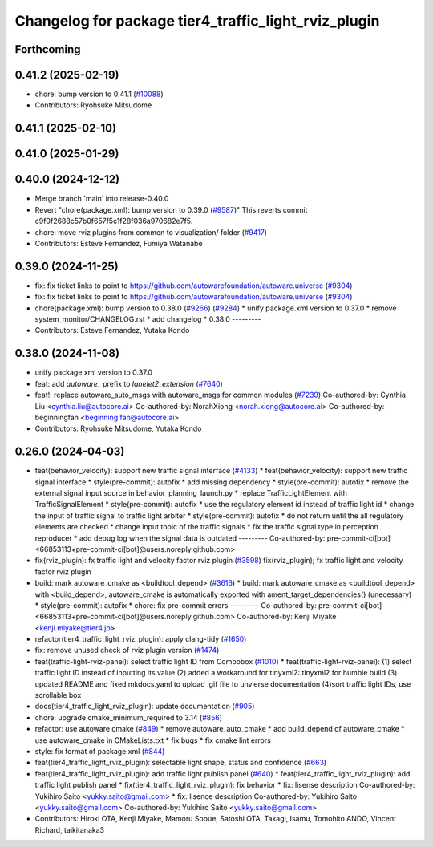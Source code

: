 ^^^^^^^^^^^^^^^^^^^^^^^^^^^^^^^^^^^^^^^^^^^^^^^^^^^^^
Changelog for package tier4_traffic_light_rviz_plugin
^^^^^^^^^^^^^^^^^^^^^^^^^^^^^^^^^^^^^^^^^^^^^^^^^^^^^

Forthcoming
-----------

0.41.2 (2025-02-19)
-------------------
* chore: bump version to 0.41.1 (`#10088 <https://github.com/autowarefoundation/autoware.universe/issues/10088>`_)
* Contributors: Ryohsuke Mitsudome

0.41.1 (2025-02-10)
-------------------

0.41.0 (2025-01-29)
-------------------

0.40.0 (2024-12-12)
-------------------
* Merge branch 'main' into release-0.40.0
* Revert "chore(package.xml): bump version to 0.39.0 (`#9587 <https://github.com/autowarefoundation/autoware.universe/issues/9587>`_)"
  This reverts commit c9f0f2688c57b0f657f5c1f28f036a970682e7f5.
* chore: move rviz plugins from common to visualization/ folder (`#9417 <https://github.com/autowarefoundation/autoware.universe/issues/9417>`_)
* Contributors: Esteve Fernandez, Fumiya Watanabe

0.39.0 (2024-11-25)
-------------------
* fix: fix ticket links to point to https://github.com/autowarefoundation/autoware.universe (`#9304 <https://github.com/autowarefoundation/autoware.universe/issues/9304>`_)
* fix: fix ticket links to point to https://github.com/autowarefoundation/autoware.universe (`#9304 <https://github.com/autowarefoundation/autoware.universe/issues/9304>`_)
* chore(package.xml): bump version to 0.38.0 (`#9266 <https://github.com/autowarefoundation/autoware.universe/issues/9266>`_) (`#9284 <https://github.com/autowarefoundation/autoware.universe/issues/9284>`_)
  * unify package.xml version to 0.37.0
  * remove system_monitor/CHANGELOG.rst
  * add changelog
  * 0.38.0
  ---------
* Contributors: Esteve Fernandez, Yutaka Kondo

0.38.0 (2024-11-08)
-------------------
* unify package.xml version to 0.37.0
* feat: add `autoware\_` prefix to `lanelet2_extension` (`#7640 <https://github.com/autowarefoundation/autoware.universe/issues/7640>`_)
* feat!: replace autoware_auto_msgs with autoware_msgs for common modules (`#7239 <https://github.com/autowarefoundation/autoware.universe/issues/7239>`_)
  Co-authored-by: Cynthia Liu <cynthia.liu@autocore.ai>
  Co-authored-by: NorahXiong <norah.xiong@autocore.ai>
  Co-authored-by: beginningfan <beginning.fan@autocore.ai>
* Contributors: Ryohsuke Mitsudome, Yutaka Kondo

0.26.0 (2024-04-03)
-------------------
* feat(behavior_velocity): support new traffic signal interface (`#4133 <https://github.com/autowarefoundation/autoware.universe/issues/4133>`_)
  * feat(behavior_velocity): support new traffic signal interface
  * style(pre-commit): autofix
  * add missing dependency
  * style(pre-commit): autofix
  * remove the external signal input source in behavior_planning_launch.py
  * replace TrafficLightElement with TrafficSignalElement
  * style(pre-commit): autofix
  * use the regulatory element id instead of traffic light id
  * change the input of traffic signal to traffic light arbiter
  * style(pre-commit): autofix
  * do not return until the all regulatory elements are checked
  * change input topic of the traffic signals
  * fix the traffic signal type in perception reproducer
  * add debug log when the signal data is outdated
  ---------
  Co-authored-by: pre-commit-ci[bot] <66853113+pre-commit-ci[bot]@users.noreply.github.com>
* fix(rviz_plugin): fx traffic light and velocity factor rviz plugin (`#3598 <https://github.com/autowarefoundation/autoware.universe/issues/3598>`_)
  fix(rviz_plugin); fx traffic light and velocity factor rviz plugin
* build: mark autoware_cmake as <buildtool_depend> (`#3616 <https://github.com/autowarefoundation/autoware.universe/issues/3616>`_)
  * build: mark autoware_cmake as <buildtool_depend>
  with <build_depend>, autoware_cmake is automatically exported with ament_target_dependencies() (unecessary)
  * style(pre-commit): autofix
  * chore: fix pre-commit errors
  ---------
  Co-authored-by: pre-commit-ci[bot] <66853113+pre-commit-ci[bot]@users.noreply.github.com>
  Co-authored-by: Kenji Miyake <kenji.miyake@tier4.jp>
* refactor(tier4_traffic_light_rviz_plugin): apply clang-tidy (`#1650 <https://github.com/autowarefoundation/autoware.universe/issues/1650>`_)
* fix: remove unused check of rviz plugin version (`#1474 <https://github.com/autowarefoundation/autoware.universe/issues/1474>`_)
* feat(traffic-light-rviz-panel): select traffic light ID from Combobox (`#1010 <https://github.com/autowarefoundation/autoware.universe/issues/1010>`_)
  * feat(traffic-light-rviz-panel): (1) select traffic light ID instead of inputting its value (2) added a workaround for tinyxml2::tinyxml2 for humble build (3) updated README and fixed mkdocs.yaml to upload .gif file to unvierse documentation (4)sort traffic light IDs, use scrollable box
* docs(tier4_traffic_light_rviz_plugin): update documentation (`#905 <https://github.com/autowarefoundation/autoware.universe/issues/905>`_)
* chore: upgrade cmake_minimum_required to 3.14 (`#856 <https://github.com/autowarefoundation/autoware.universe/issues/856>`_)
* refactor: use autoware cmake (`#849 <https://github.com/autowarefoundation/autoware.universe/issues/849>`_)
  * remove autoware_auto_cmake
  * add build_depend of autoware_cmake
  * use autoware_cmake in CMakeLists.txt
  * fix bugs
  * fix cmake lint errors
* style: fix format of package.xml (`#844 <https://github.com/autowarefoundation/autoware.universe/issues/844>`_)
* feat(tier4_traffic_light_rviz_plugin): selectable light shape, status and confidence (`#663 <https://github.com/autowarefoundation/autoware.universe/issues/663>`_)
* feat(tier4_traffic_light_rviz_plugin): add traffic light publish panel (`#640 <https://github.com/autowarefoundation/autoware.universe/issues/640>`_)
  * feat(tier4_traffic_light_rviz_plugin): add traffic light publish panel
  * fix(tier4_traffic_light_rviz_plugin): fix behavior
  * fix: lisense description
  Co-authored-by: Yukihiro Saito <yukky.saito@gmail.com>
  * fix: lisence description
  Co-authored-by: Yukihiro Saito <yukky.saito@gmail.com>
  Co-authored-by: Yukihiro Saito <yukky.saito@gmail.com>
* Contributors: Hiroki OTA, Kenji Miyake, Mamoru Sobue, Satoshi OTA, Takagi, Isamu, Tomohito ANDO, Vincent Richard, taikitanaka3

